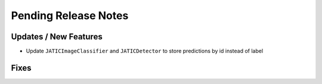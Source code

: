 Pending Release Notes
=====================

Updates / New Features
----------------------

* Update ``JATICImageClassifier`` and ``JATICDetector`` to store predictions by id instead of label

Fixes
-----
